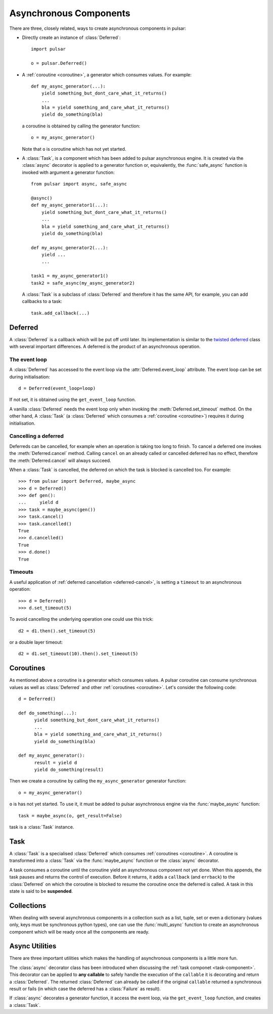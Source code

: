 .. module:: pulsar

.. _tutorials-coroutine:

=========================
Asynchronous Components
=========================

There are three, closely related, ways to create asynchronous components in
pulsar:

* Directly create an instance of :class:`Deferred`::
  
      import pulsar
      
      o = pulsar.Deferred()
      
* A :ref:`coroutine <coroutine>`, a generator which consumes values.
  For example::
  
      def my_async_generator(...):
          yield something_but_dont_care_what_it_returns()
          ...
          bla = yield something_and_care_what_it_returns()
          yield do_something(bla)

  a coroutine is obtained by calling the generator function::
  
      o = my_async_generator()
  
  Note that ``o`` is coroutine which has not yet started.
  
.. _task-component:

* A :class:`Task`, is a component which has been added to pulsar asynchronous
  engine. It is created via the :class:`async` decorator is applied
  to a generator function or, equivalently, the :func:`safe_async` function
  is invoked with argument a generator function::
  
      from pulsar import async, safe_async
      
      @async()
      def my_async_generator1(...):
          yield something_but_dont_care_what_it_returns()
          ...
          bla = yield something_and_care_what_it_returns()
          yield do_something(bla)
          
      def my_async_generator2(...):
          yield ...
          ...
  
      task1 = my_async_generator1()
      task2 = safe_async(my_async_generator2)
      
  A :class:`Task` is a subclass of :class:`Deferred` and therefore it has
  the same API, for example, you can add callbacks to a task::
  
      task.add_callback(...)
 

.. _deferred:
  
Deferred
===================
A :class:`Deferred` is a callback which will be put off until later. Its
implementation is similar to the `twisted deferred`_ class with several
important differences. A deferred is the product of an asynchronous operation.

.. _deferred-event-loop:

The event loop
~~~~~~~~~~~~~~~~~~~~~~~

A :class:`Deferred` has accessed to the event loop via the
:attr:`Deferred.event_loop` attribute. The event loop can be set during
initialisation::

    d = Deferred(event_loop=loop)

If not set, it is obtained using the ``get_event_loop`` function.

A vanilla :class:`Deferred` needs the event loop only when invoking
the :meth:`Deferred.set_timeout` method. On the other hand, A :class:`Task`
(a :class:`Deferred` which consumes a :ref:`coroutine <coroutine>`) requires
it during initialisation.

.. _deferred-cancel:

Cancelling a deferred
~~~~~~~~~~~~~~~~~~~~~~~~~~~~
Deferreds can be cancelled, for example when an operation is taking too long to
finish. To cancel a deferred one invokes the :meth:`Deferred.cancel`
method. Calling ``cancel`` on an already called or cancelled deferred
has no effect, therefore the :meth:`Deferred.cancel` will always
succeed.

When a :class:`Task` is cancelled, the deferred on which the task is blocked is
cancelled too. For example::

    >>> from pulsar import Deferred, maybe_async  
    >>> d = Deferred()
    >>> def gen():
    ...     yield d 
    >>> task = maybe_async(gen())
    >>> task.cancel()
    >>> task.cancelled()
    True
    >>> d.cancelled()
    True
    >>> d.done()
    True

Timeouts
~~~~~~~~~~~~~~
A useful application of :ref:`deferred cancellation <deferred-cancel>`,
is setting a ``timeout`` to an asynchronous operation::

    >>> d = Deferred()
    >>> d.set_timeout(5)
    
To avoid cancelling the underlying operation one could use this trick::

    d2 = d1.then().set_timeout(5)
    
or a double layer timeout::

    d2 = d1.set_timeout(10).then().set_timeout(5)
    
.. _coroutine:
  
Coroutines
===================
As mentioned above a coroutine is a generator which consumes values. A pulsar
coroutine can consume synchronous values as well as :class:`Deferred` and
other :ref:`coroutines <coroutine>`.
Let's consider the following code::

    d = Deferred()
    
    def do_something(...):
          yield something_but_dont_care_what_it_returns()
          ...
          bla = yield something_and_care_what_it_returns()
          yield do_something(bla)
          
    def my_async_generator():
          result = yield d
          yield do_something(result)
          
Then we create a coroutine by calling the ``my_async_generator`` generator
function::

    o = my_async_generator()
    
``o`` is has not yet started. To use it, it must be added to pulsar
asynchronous engine via the :func:`maybe_async` function::

    task = maybe_async(o, get_result=False)

task is a :class:`Task` instance.

Task
===================
A :class:`Task` is a specialised :class:`Deferred` which consumes
:ref:`coroutines <coroutine>`.
A coroutine is transformed into a :class:`Task`
via the :func:`maybe_async` function or the :class:`async` decorator.

A task consumes a coroutine until the coroutine yield an asynchronous component
not yet done. When this appends, the task pauses and returns the control of execution.
Before it returns, it adds a ``callback`` (and ``errback``) to the :class:`Deferred`
on which the coroutine is blocked to resume the coroutine once the deferred
is called. 
A task in this state is said to be **suspended**.
    

Collections
============================
When dealing with several asynchronous components in a collection such as
a list, tuple, set or even a dictionary (values only, keys must be synchronous
python types), one can use the :func:`multi_async` function to create
an asynchronous component which will be ready once all the components
are ready.


.. _twisted deferred: http://twistedmatrix.com/documents/current/core/howto/defer.html


.. _tutorial-async-utilities:

Async Utilities
==================
There are three important utilities which makes the handling of asynchronous
components is a little more fun.

The :class:`async` decorator class has been introduced when discussing
the :ref:`task componet <task-component>`.
This decorator can be applied to **any callable** to safely handle
the execution of the ``callable`` it is decorating and return
a :class:`Deferred`.
The returned :class:`Deferred` can already be called if the original ``callable``
returned a synchronous result or fails (in which case the deferred has
a :class:`Failure` as result).

If :class:`async` decorates a generator function, it access the
event loop, via the ``get_event_loop`` function, and creates a
:class:`Task`.
